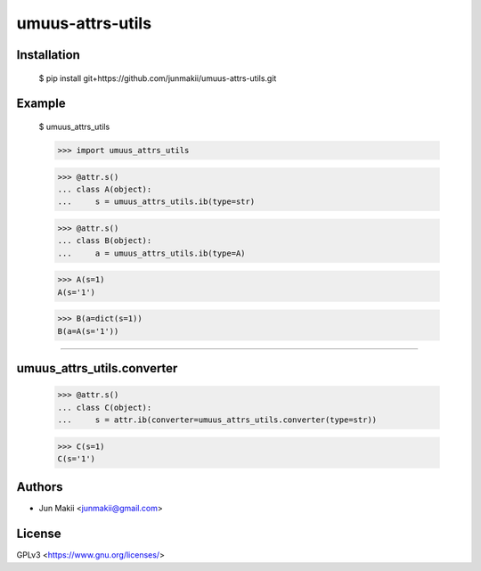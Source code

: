 
umuus-attrs-utils
=================

Installation
------------

    $ pip install git+https://github.com/junmakii/umuus-attrs-utils.git

Example
-------

    $ umuus_attrs_utils

    >>> import umuus_attrs_utils

    >>> @attr.s()
    ... class A(object):
    ...     s = umuus_attrs_utils.ib(type=str)

    >>> @attr.s()
    ... class B(object):
    ...     a = umuus_attrs_utils.ib(type=A)

    >>> A(s=1)
    A(s='1')

    >>> B(a=dict(s=1))
    B(a=A(s='1'))

----

umuus_attrs_utils.converter
---------------------------

    >>> @attr.s()
    ... class C(object):
    ...     s = attr.ib(converter=umuus_attrs_utils.converter(type=str))

    >>> C(s=1)
    C(s='1')

Authors
-------

- Jun Makii <junmakii@gmail.com>

License
-------

GPLv3 <https://www.gnu.org/licenses/>